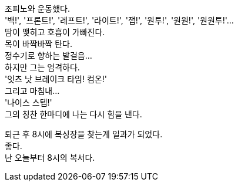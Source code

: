 조피노와 운동했다. +
'백!', '프론트!', '레프트!', '라이트!', '잽!', '원투!', '원원!', '원원투!'... +
땀이 맺히고 호흡이 가빠진다. +
목이 바짝바짝 탄다. +
정수기로 향하는 발걸음... +
하지만 그는 엄격하다. +
'잇츠 낫 브레이크 타임! 컴온!' +
그리고 마침내... +
'나이스 스텝!' +
그의 칭찬 한마디에 나는 다시 힘을 낸다. 


퇴근 후 8시에 복싱장을 찾는게 일과가 되었다. +
좋다. +
난 오늘부터 8시의 복서다. 
